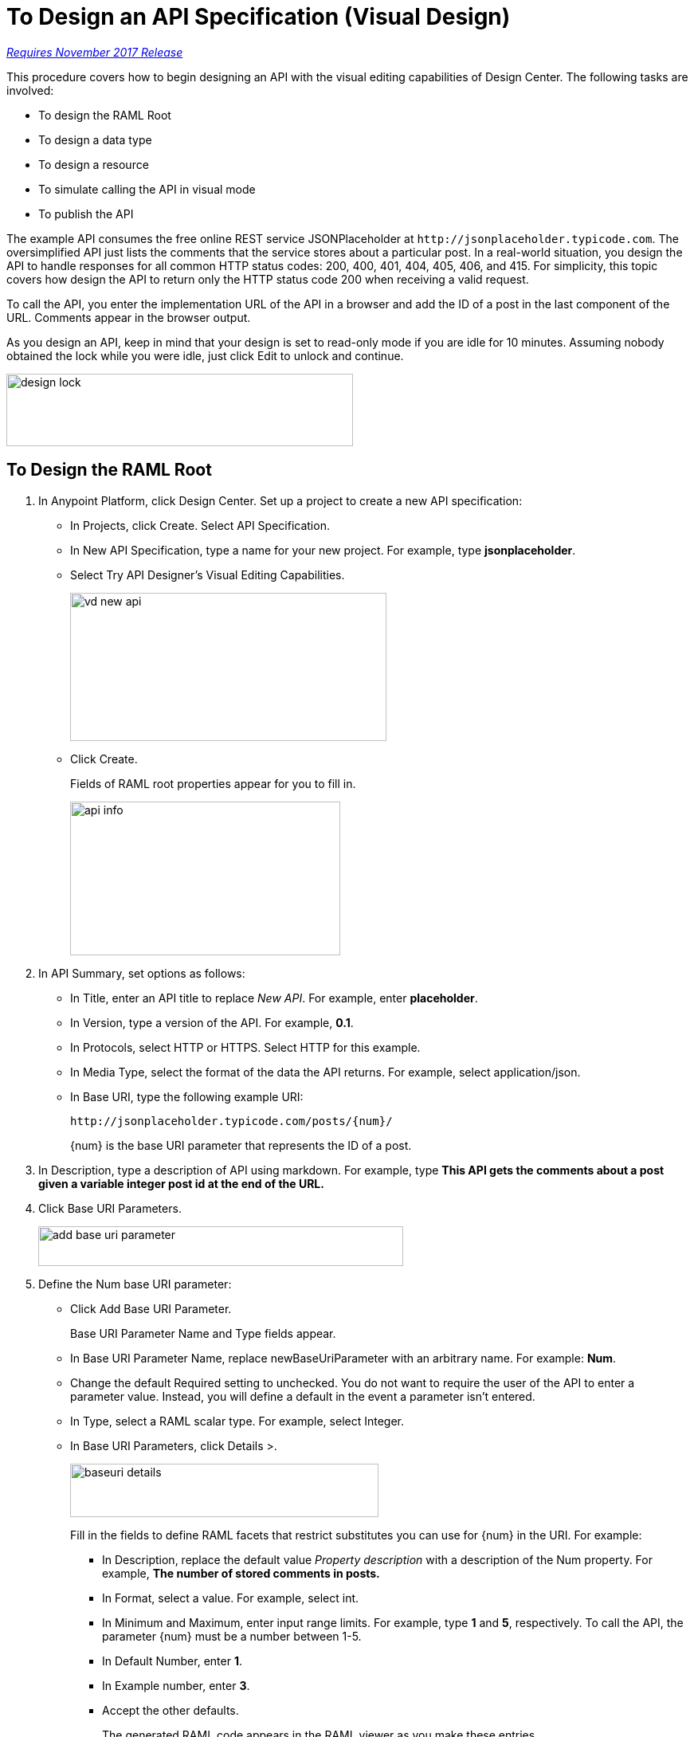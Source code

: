 = To Design an API Specification (Visual Design)

link:/getting-started/api-lifecycle-overview#which-version[_Requires November 2017 Release_]

This procedure covers how to begin designing an API with the visual editing capabilities of Design Center. The following tasks are involved:

* To design the RAML Root
* To design a data type
* To design a resource
* To simulate calling the API in visual mode
* To publish the API

The example API consumes the free online REST service JSONPlaceholder at `+http://jsonplaceholder.typicode.com+`. The oversimplified API just lists the comments that the service stores about a particular post. In a real-world situation, you design the API to handle responses for all common HTTP status codes: 200, 400, 401, 404, 405, 406, and 415. For simplicity, this topic covers how design the API to return only the HTTP status code 200 when receiving a valid request. 

To call the API, you enter the implementation URL of the API in a browser and add the ID of a post in the last component of the URL. Comments appear in the browser output.

As you design an API, keep in mind that your design is set to read-only mode if you are idle for 10 minutes. Assuming nobody obtained the lock while you were idle, just click Edit to unlock and continue.

image::design-lock.png[height=91, width=435]

== To Design the RAML Root

. In Anypoint Platform, click Design Center. Set up a project to create a new API specification:
+
* In Projects, click Create. Select API Specification.
+
* In New API Specification, type a name for your new project. For example, type *jsonplaceholder*. 
* Select Try API Designer's Visual Editing Capabilities.
+
image::vd-new-api.png[height=186,width=397]
+
* Click Create.
+
Fields of RAML root properties appear for you to fill in. 
+
image::api-info.png[height=193,width=339]
+
. In API Summary, set options as follows:
+
* In Title, enter an API title to replace _New API_. For example, enter *placeholder*.
* In Version, type a version of the API. For example, *0.1*.
* In Protocols, select HTTP or HTTPS. Select HTTP for this example.
* In Media Type, select the format of the data the API returns. For example, select application/json.
* In Base URI, type the following example URI:
+
`+http://jsonplaceholder.typicode.com/posts/{num}/+`
+
{num} is the base URI parameter that represents the ID of a post.
+
. In Description, type a description of API using markdown. For example, type *This API gets the comments about a post given a variable integer post **id** at the end of the URL.*
+
. Click Base URI Parameters.
+
image::add-base-uri-parameter.png[height=50,width=458]
+
. Define the Num base URI parameter: 
+
* Click Add Base URI Parameter.
+
Base URI Parameter Name and Type fields appear.
+
* In Base URI Parameter Name, replace newBaseUriParameter with an arbitrary name. For example: *Num*. 
* Change the default Required setting to unchecked. You do not want to require the user of the API to enter a parameter value. Instead, you will define a default in the event a parameter isn't entered.
* In Type, select a RAML scalar type. For example, select Integer.
* In Base URI Parameters, click Details >.
+
image::baseuri-details.png[height=67,width=387]
+
Fill in the fields to define RAML facets that restrict substitutes you can use for {num} in the URI. For example:
+
** In Description, replace the default value _Property description_ with a description of the Num property. For example, *The number of stored comments in posts.*
** In Format, select a value. For example, select int.
** In Minimum and Maximum, enter input range limits. For example, type *1* and *5*, respectively. To call the API, the parameter {num} must be a number between 1-5.
** In Default Number, enter *1*.
** In Example number, enter *3*.
** Accept the other defaults.
+
The generated RAML code appears in the RAML viewer as you make these entries. 
+
----
#%RAML 1.0
title: placeholder
description: This API gets the comments about a post given a variable integer post **id** at the end of the URL.
version: '0.1'
mediaType: application/json
protocols:
  - HTTP
baseUriParameters:
  Num: 
    maximum: 5
    minimum: 1
    format: int
    example: 3
    description: The number of stored comments in posts
    default: 1
    type: integer
    required: false
baseUri: http://jsonplaceholder.typicode.com/posts/{num}/
----

Next, design a data type.

== See Also

* link:/design-center/v/1.0/design-data-type-v-task[To Design a Data Type]



